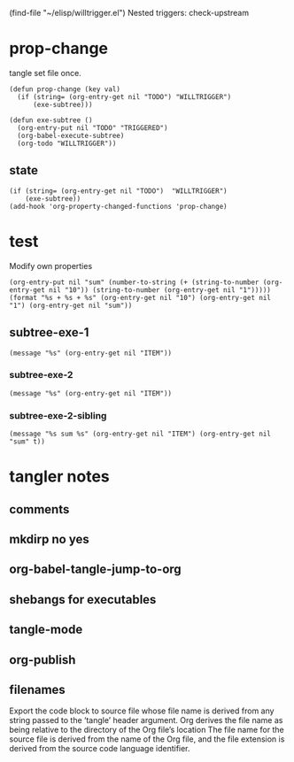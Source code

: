 #+SEQ_TODO: WILLTRIGGER | TRIGGERED
(find-file "~/elisp/willtrigger.el")
Nested triggers: check-upstream
* prop-change
tangle set file once.
#+begin_src elisp :results silent :tangle ~/elisp/willtrigger.el
(defun prop-change (key val)
  (if (string= (org-entry-get nil "TODO") "WILLTRIGGER")
      (exe-subtree)))

(defun exe-subtree ()
  (org-entry-put nil "TODO" "TRIGGERED")
  (org-babel-execute-subtree)
  (org-todo "WILLTRIGGER"))
#+end_src

** state
#+begin_src elisp :results silent :tangle ~/elisp/willtrigger.el
(if (string= (org-entry-get nil "TODO")  "WILLTRIGGER")
    (exe-subtree))
(add-hook 'org-property-changed-functions 'prop-change)
#+end_src

* test
:PROPERTIES:
:10_All:   1 2 3 4 5
:1_All:    1 2 3 4 5
:10:       2
:1:        3
:sum:      5
:END:
Modify own properties   
#+begin_src elisp :results silent
  (org-entry-put nil "sum" (number-to-string (+ (string-to-number (org-entry-get nil "10")) (string-to-number (org-entry-get nil "1")))))
  (format "%s + %s + %s" (org-entry-get nil "10") (org-entry-get nil "1") (org-entry-get nil "sum"))
#+end_src

** subtree-exe-1
#+begin_src elisp :results silent
(message "%s" (org-entry-get nil "ITEM"))
#+end_src
*** subtree-exe-2 
#+begin_src elisp :results silent
(message "%s" (org-entry-get nil "ITEM"))
#+end_src
*** subtree-exe-2-sibling
#+begin_src elisp :results silent
(message "%s sum %s" (org-entry-get nil "ITEM") (org-entry-get nil "sum" t))
#+end_src
* tangler notes
** comments
:PROPERTIES:
:comments_All: no link yes org both noweb
:comments: org
:END:

** mkdirp no yes
** org-babel-tangle-jump-to-org
** shebangs for executables
** tangle-mode
** org-publish
** filenames
Export the code block to source file whose file name is derived
from any string passed to the ‘tangle’ header argument.  Org
derives the file name as being relative to the directory of the Org
file’s location
The file name for the source
file is derived from the name of the Org file, and the file
extension is derived from the source code language identifier.
